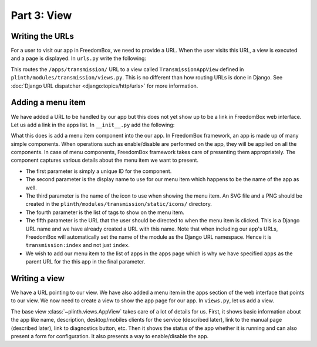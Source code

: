 .. SPDX-License-Identifier: CC-BY-SA-4.0

Part 3: View
------------

Writing the URLs
^^^^^^^^^^^^^^^^

For a user to visit our app in FreedomBox, we need to provide a URL. When the
user visits this URL, a view is executed and a page is displayed. In ``urls.py``
write the following:

.. code-block:: python3
  :caption: ``urls.py``

  from django.urls import re_path

  from .views import TransmissionAppView

  urlpatterns = [
      re_path(r'^apps/transmission/$', TransmissionAppView.as_view(), name='index'),
  ]

This routes the ``/apps/transmission/`` URL to a view called
``TransmissionAppView`` defined in ``plinth/modules/transmission/views.py``.
This is no different than how routing URLs is done in Django. See :doc:`Django
URL dispatcher <django:topics/http/urls>` for more information.

Adding a menu item
^^^^^^^^^^^^^^^^^^

We have added a URL to be handled by our app but this does not yet show up to be
a link in FreedomBox web interface. Let us add a link in the apps list. In
``__init__.py`` add the following:

.. code-block:: python3
  :caption: ``__init__.py``

  from plinth import menu

  class TransmissionApp(app_module.App):
      ...

      def __init__(self):
          ...

          menu_item = menu.Menu('menu-transmission', 'Transmission',
                                'transmission', info.tags,
                                'transmission:index', parent_url_name='apps')
          self.add(menu_item)

What this does is add a menu item component into the our app. In FreedomBox
framework, an app is made up of many simple components. When operations such as
enable/disable are performed on the app, they will be applied on all the
components. In case of menu components, FreedomBox framework takes care of
presenting them appropriately. The component captures various details about the
menu item we want to present.

* The first parameter is simply a unique ID for the component.

* The second parameter is the display name to use for our menu item which
  happens to be the name of the app as well.

* The third parameter is the name of the icon to use when showing the menu
  item. An SVG file and a PNG should be created in the
  ``plinth/modules/transmission/static/icons/`` directory.

* The fourth parameter is the list of tags to show on the menu item.

* The fifth parameter is the URL that the user should be directed to when the
  menu item is clicked. This is a Django URL name and we have already created a
  URL with this name. Note that when including our app's URLs, FreedomBox will
  automatically set the name of the module as the Django URL namespace. Hence it
  is ``transmission:index`` and not just ``index``.

* We wish to add our menu item to the list of apps in the apps page which is why
  we have specified ``apps`` as the parent URL for the this app in the final
  parameter.

Writing a view
^^^^^^^^^^^^^^

We have a URL pointing to our view. We have also added a menu item in the apps
section of the web interface that points to our view. We now need to create a
view to show the app page for our app. In ``views.py``, let us add a view.

.. code-block:: python3
  :caption: ``views.py``

  from plinth import views
  from plinth.modules import transmission

  class TransmissionAppView(views.AppView):
      """Serve configuration page."""
      app_id = 'transmission'

The base view :class:`~plinth.views.AppView` takes care of a lot of details for
us. First, it shows basic information about the app like name, description,
desktop/mobiles clients for the service (described later), link to the manual
page (described later), link to diagnostics button, etc. Then it shows the
status of the app whether it is running and can also present a form for
configuration. It also presents a way to enable/disable the app.
